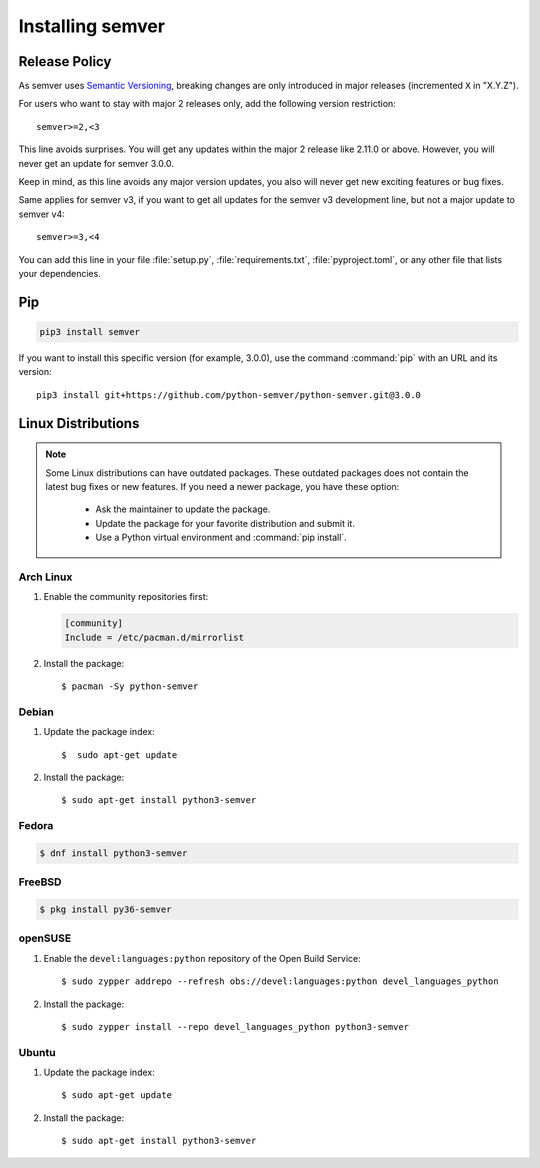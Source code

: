 Installing semver
=================

Release Policy
--------------

As semver uses `Semantic Versioning`_, breaking changes are only introduced in major
releases (incremented ``X`` in "X.Y.Z").

For users who want to stay with major 2 releases only, add the following version
restriction::

    semver>=2,<3

This line avoids surprises. You will get any updates within the major 2 release like
2.11.0 or above. However, you will never get an update for semver 3.0.0.

Keep in mind, as this line avoids any major version updates, you also will never
get new exciting features or bug fixes.

Same applies for semver v3, if you want to get all updates for the semver v3
development line, but not a major update to semver v4::

    semver>=3,<4

You can add this line in your file :file:`setup.py`, :file:`requirements.txt`,
:file:`pyproject.toml`, or any other file that lists your dependencies.

Pip
---

.. code-block:: bash

    pip3 install semver

If you want to install this specific version (for example, 3.0.0), use the command :command:`pip`
with an URL and its version:

.. parsed-literal::

    pip3 install git+https://github.com/python-semver/python-semver.git@3.0.0


Linux Distributions
-------------------

.. note::

   Some Linux distributions can have outdated packages.
   These outdated packages does not contain the latest bug fixes or new features.
   If you need a newer package, you have these option:

    * Ask the maintainer to update the package.
    * Update the package for your favorite distribution and submit it.
    * Use a Python virtual environment and :command:`pip install`.


Arch Linux
^^^^^^^^^^

1. Enable the community repositories first:

   .. code-block:: ini

      [community]
      Include = /etc/pacman.d/mirrorlist

2. Install the package::

    $ pacman -Sy python-semver


Debian
^^^^^^

1. Update the package index::

    $  sudo apt-get update

2. Install the package::

    $ sudo apt-get install python3-semver


Fedora
^^^^^^

.. code-block:: bash

    $ dnf install python3-semver


FreeBSD
^^^^^^^

.. code-block:: bash

    $ pkg install py36-semver

openSUSE
^^^^^^^^

1. Enable the ``devel:languages:python`` repository of the Open Build Service::

    $ sudo zypper addrepo --refresh obs://devel:languages:python devel_languages_python

2. Install the package::

    $ sudo zypper install --repo devel_languages_python python3-semver


Ubuntu
^^^^^^

1. Update the package index::

    $ sudo apt-get update

2. Install the package::

    $ sudo apt-get install python3-semver


.. _semantic versioning: http://semver.org/

